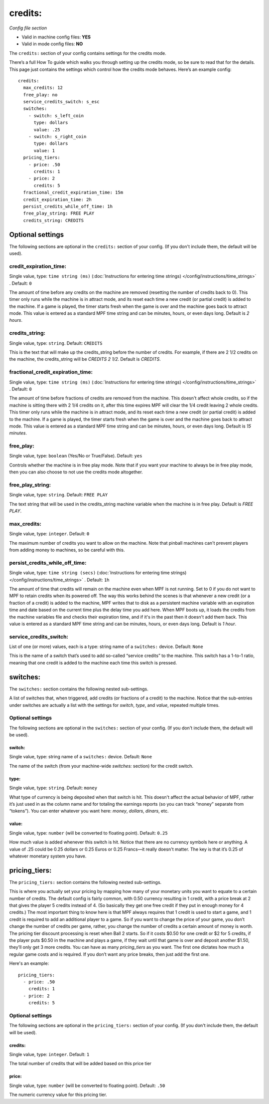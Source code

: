 credits:
========

*Config file section*

* Valid in machine config files: **YES**
* Valid in mode config files: **NO**

.. overview

The ``credits:`` section of your config contains settings for the
credits mode.

There’s a full How To guide which walks you through
setting up the credits mode, so be sure to read that for the details.
This page just contains the settings which control how the credits
mode behaves. Here’s an example config:

::

    credits:
      max_credits: 12
      free_play: no
      service_credits_switch: s_esc
      switches:
        - switch: s_left_coin
          type: dollars
          value: .25
        - switch: s_right_coin
          type: dollars
          value: 1
      pricing_tiers:
        - price: .50
          credits: 1
        - price: 2
          credits: 5
      fractional_credit_expiration_time: 15m
      credit_expiration_time: 2h
      persist_credits_while_off_time: 1h
      free_play_string: FREE PLAY
      credits_string: CREDITS


Optional settings
-----------------

The following sections are optional in the ``credits:`` section of your config. (If you don't include them, the default will be used).

credit_expiration_time:
~~~~~~~~~~~~~~~~~~~~~~~
Single value, type: ``time string (ms)`` (:doc:`Instructions for entering time strings) </config/instructions/time_strings>` . Default: ``0``

The amount of time before any credits on the machine are removed
(resetting the number of credits back to 0). This timer only runs
while the machine is in attract mode, and its reset each time a new
credit (or partial credit) is added to the machine. If a game is
played, the timer starts fresh when the game is over and the machine
goes back to attract mode. This value is entered as a standard MPF
time string and can be minutes, hours, or even days long. Default is
*2 hours*.

credits_string:
~~~~~~~~~~~~~~~
Single value, type: ``string``. Default: ``CREDITS``

This is the text that will make up the credits_string before the
number of credits. For example, if there are 2 1/2 credits on the
machine, the credits_string will be *CREDITS 2 1/2*. Default is
*CREDITS*.

fractional_credit_expiration_time:
~~~~~~~~~~~~~~~~~~~~~~~~~~~~~~~~~~
Single value, type: ``time string (ms)`` (:doc:`Instructions for entering time strings) </config/instructions/time_strings>` . Default: ``0``

The amount of time before fractions of credits are removed from the
machine. This doesn't affect whole credits, so if the machine is
sitting there with 2 1/4 credits on it, after this time expires MPF
will clear the 1/4 credit leaving 2 whole credits. This timer only
runs while the machine is in attract mode, and its reset each time a
new credit (or partial credit) is added to the machine. If a game is
played, the timer starts fresh when the game is over and the machine
goes back to attract mode. This value is entered as a standard MPF
time string and can be minutes, hours, or even days long. Default is
*15 minutes*.

free_play:
~~~~~~~~~~
Single value, type: ``boolean`` (Yes/No or True/False). Default: ``yes``

Controls whether the machine is in free play mode. Note that if you
want your machine to always be in free play mode, then you can also
choose to not use the credits mode altogether.

free_play_string:
~~~~~~~~~~~~~~~~~
Single value, type: ``string``. Default: ``FREE PLAY``

The text string that will be used in the credits_string machine
variable when the machine is in free play. Default is *FREE PLAY*.

max_credits:
~~~~~~~~~~~~
Single value, type: ``integer``. Default: ``0``

The maximum number of credits you want to allow on the machine. Note
that pinball machines can't prevent players from adding money to
machines, so be careful with this.

persist_credits_while_off_time:
~~~~~~~~~~~~~~~~~~~~~~~~~~~~~~~
Single value, type: ``time string (secs)`` (:doc:`Instructions for entering time strings) </config/instructions/time_strings>` . Default: ``1h``

The amount of time that credits will remain on the machine even when
MPF is not running. Set to 0 if you do not want to MPF to retain
credits when its powered off. The way this works behind the scenes is
that whenever a new credit (or a fraction of a credit) is added to the
machine, MPF writes that to disk as a persistent machine variable with
an expiration time and date based on the current time plus the delay
time you add here. When MPF boots up, it loads the credits from the
machine variables file and checks their expiration time, and if it's
in the past then it doesn't add them back. This value is entered as a
standard MPF time string and can be minutes, hours, or even days
long. Default is *1 hour*.

service_credits_switch:
~~~~~~~~~~~~~~~~~~~~~~~
List of one (or more) values, each is a type: string name of a ``switches:`` device. Default: ``None``

This is the name of a switch that’s used to add so-called “service
credits” to the machine. This switch has a 1-to-1 ratio, meaning that
one credit is added to the machine each time this switch is pressed.

switches:
---------

The ``switches:`` section contains the following nested sub-settings.

A list of switches that, when triggered, add credits (or fractions of
a credit) to the machine. Notice that the sub-entries under switches
are actually a list with the settings for *switch*, *type*, and
*value*, repeated multiple times.

Optional settings
~~~~~~~~~~~~~~~~~

The following sections are optional in the ``switches:`` section of your config. (If you don't include them, the default will be used).

switch:
^^^^^^^
Single value, type: string name of a ``switches:`` device. Default: ``None``

The name of the switch (from your machine-wide *switches:* section)
for the credit switch.

type:
^^^^^
Single value, type: ``string``. Default: ``money``

What type of currency is being deposited when that switch is hit. This
doesn't affect the actual behavior of MPF, rather it’s just used in as
the column name and for totaling the earnings reports (so you can
track “money” separate from “tokens”). You can enter whatever you want
here: *money*, *dollars*, *dinars*, etc.

value:
^^^^^^
Single value, type: ``number`` (will be converted to floating point). Default: ``0.25``

How much value is added whenever this switch is hit. Notice that there
are no currency symbols here or anything. A value of .25 could be 0.25
dollars or 0.25 Euros or 0.25 Francs—it really doesn't matter. The key
is that it’s 0.25 of whatever monetary system you have.


pricing_tiers:
--------------

The ``pricing_tiers:`` section contains the following nested sub-settings.

This is where you actually set your pricing by mapping how many of
your monetary units you want to equate to a certain number of credits.
The default config is fairly common, with 0.50 currency resulting in 1
credit, with a price break at 2 that gives the player 5 credits
instead of 4. (So basically they get one free credit if they put in
enough money for 4 credits.) The most important thing to know here is
that MPF always requires that 1 credit is used to start a game, and 1
credit is required to add an additional player to a game. So if you
want to change the price of your game, you don’t change the number of
credits per game, rather, you change the number of credits a certain
amount of money is worth. The pricing tier discount processing is
reset when Ball 2 starts. So if it costs $0.50 for one credit or $2
for 5 credits, if the player puts $0.50 in the machine and plays a
game, if they wait until that game is over and deposit another $1.50,
they’ll only get 3 more credits. You can have as many *pricing_tiers*
as you want. The first one dictates how much a regular game costs and
is required. If you don’t want any price breaks, then just add the
first one.

Here's an example:

::

      pricing_tiers:
        - price: .50
          credits: 1
        - price: 2
          credits: 5

Optional settings
~~~~~~~~~~~~~~~~~

The following sections are optional in the ``pricing_tiers:`` section of your config. (If you don't include them, the default will be used).

credits:
^^^^^^^^
Single value, type: ``integer``. Default: ``1``

The total number of credits that will be added based on this price tier

price:
^^^^^^
Single value, type: ``number`` (will be converted to floating point). Default: ``.50``

The numeric currency value for this pricing tier.



